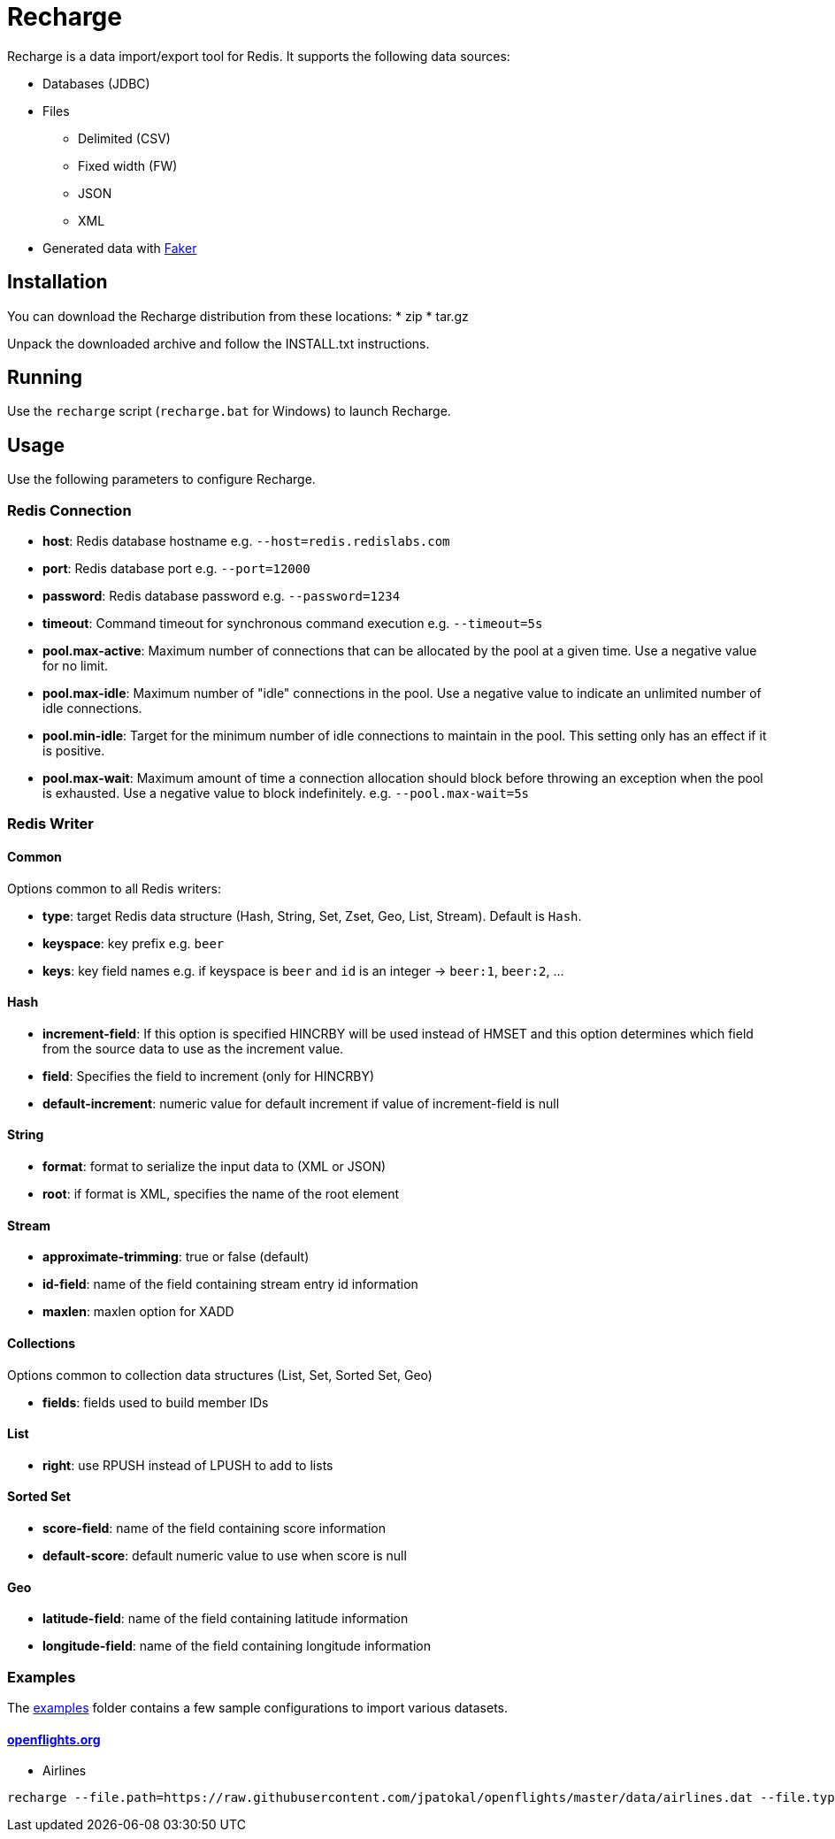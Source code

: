 = Recharge

Recharge is a data import/export tool for Redis. It supports the following data sources:

* Databases (JDBC)
* Files
** Delimited (CSV)
** Fixed width (FW)
** JSON
** XML
* Generated data with https://github.com/DiUS/java-faker[Faker]

== Installation
You can download the Recharge distribution from these locations:
* zip
* tar.gz

Unpack the downloaded archive and follow the INSTALL.txt instructions.

== Running
Use the `recharge` script (`recharge.bat` for Windows) to launch Recharge.

== Usage
Use the following parameters to configure Recharge.

=== Redis Connection
- *host*: Redis database hostname e.g. `--host=redis.redislabs.com`
- *port*: Redis database port e.g. `--port=12000`
- *password*: Redis database password e.g. `--password=1234`
- *timeout*: Command timeout for synchronous command execution e.g. `--timeout=5s`
- *pool.max-active*: Maximum number of connections that can be allocated by the pool at a given time. Use a negative value for no limit.
- *pool.max-idle*: Maximum number of "idle" connections in the pool. Use a negative value to indicate an unlimited number of idle connections.
- *pool.min-idle*: Target for the minimum number of idle connections to maintain in the pool. This setting only has an effect if it is positive.
- *pool.max-wait*: Maximum amount of time a connection allocation should block before throwing an exception when the pool is exhausted. Use a negative value to block indefinitely. e.g. `--pool.max-wait=5s`

=== Redis Writer

==== Common
Options common to all Redis writers:

 - *type*: target Redis data structure (Hash, String, Set, Zset, Geo, List, Stream). Default is `Hash`.
 - *keyspace*: key prefix e.g. `beer`
 - *keys*: key field names e.g. if keyspace is `beer` and `id` is an integer -> `beer:1`, `beer:2`, ... 

==== Hash

- *increment-field*: If this option is specified HINCRBY will be used instead of HMSET and this option determines which field from the source data to use as the increment value. 
- *field*: Specifies the field to increment (only for HINCRBY)
- *default-increment*: numeric value for default increment if value of increment-field is null

==== String

- *format*: format to serialize the input data to (XML or JSON)
- *root*: if format is XML, specifies the name of the root element

==== Stream

- *approximate-trimming*: true or false (default)
- *id-field*: name of the field containing stream entry id information
- *maxlen*: maxlen option for XADD

==== Collections
Options common to collection data structures (List, Set, Sorted Set, Geo)

- *fields*: fields used to build member IDs
 
==== List
- *right*: use RPUSH instead of LPUSH to add to lists

==== Sorted Set
- *score-field*: name of the field containing score information
- *default-score*: default numeric value to use when score is null

==== Geo
- *latitude-field*: name of the field containing latitude information
- *longitude-field*: name of the field containing longitude information

=== Examples

The link:./examples[examples] folder contains a few sample
configurations to import various datasets.

==== https://openflights.org/data.html[openflights.org]

* Airlines

```
recharge --file.path=https://raw.githubusercontent.com/jpatokal/openflights/master/data/airlines.dat --file.type=csv --file.header=false --file.fields=AirlineID,Name,Alias,IATA,ICAO,Callsign,Country,Active --keyspace=airline --keys=AirlineID
```